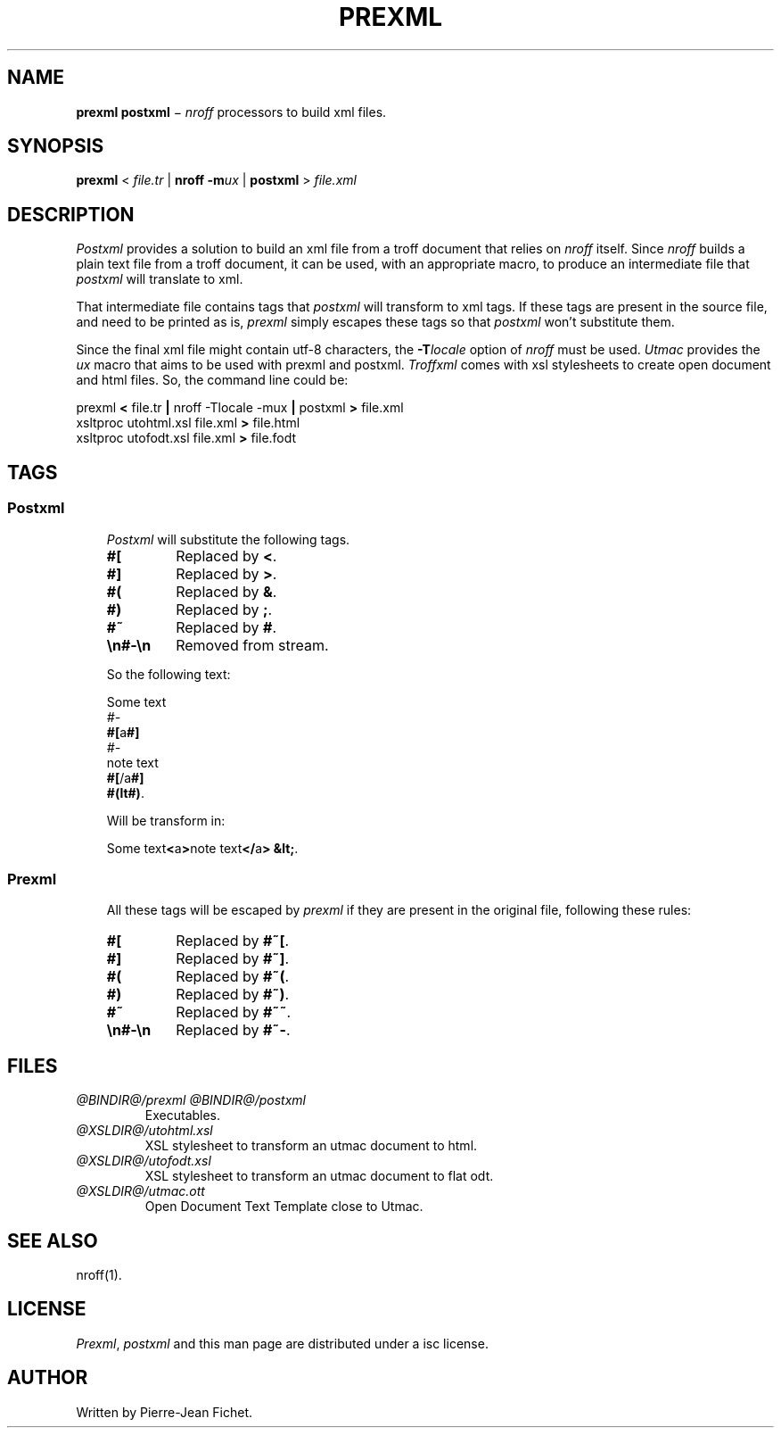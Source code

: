 .\"
.ig
Copyright (C) 2012-2018 Pierre Jean Fichet
<pierrejean dot fichet at posteo dot net>

Permission to use, copy, modify, and/or distribute this software for any
purpose with or without fee is hereby granted, provided that the above
copyright notice and this permission notice appear in all copies.

THE SOFTWARE IS PROVIDED "AS IS" AND THE AUTHOR DISCLAIMS ALL WARRANTIES
WITH REGARD TO THIS SOFTWARE INCLUDING ALL IMPLIED WARRANTIES OF
MERCHANTABILITY AND FITNESS. IN NO EVENT SHALL THE AUTHOR BE LIABLE FOR
ANY SPECIAL, DIRECT, INDIRECT, OR CONSEQUENTIAL DAMAGES OR ANY DAMAGES
WHATSOEVER RESULTING FROM LOSS OF USE, DATA OR PROFITS, WHETHER IN AN
ACTION OF CONTRACT, NEGLIGENCE OR OTHER TORTIOUS ACTION, ARISING OUT OF
OR IN CONNECTION WITH THE USE OR PERFORMANCE OF THIS SOFTWARE.
..
.\" DS Utroff prexml and postxml manual
.\" DT Utroff prexml and postxml manual
.\" DK utroff prexml postxml troff nroff heirloom tmac xml
.
.
.
.TH PREXML & POSTXML 1 2018-04-14
.
.
.
.SH NAME
.PP
\fBprexml postxml\fR − \fInroff\fR processors to build xml
files.
.
.
.
.SH SYNOPSIS
.PP
\fBprexml\fR < \fIfile.tr\fR |
\fBnroff\fR \fB-m\fR\fIux\fR |
\fBpostxml\fR > \fIfile.xml\fR
.
.
.
.SH DESCRIPTION
.PP
\fIPostxml\fR provides a solution to build
an xml file from a troff document that relies on \fInroff\fR
itself. Since \fInroff\fR builds a plain text file from a troff
document, it can be used, with an appropriate macro, to
produce an intermediate file that \fIpostxml\fR
will translate to xml.
.PP
That intermediate file contains tags that \fIpostxml\fR will
transform to xml tags. If these tags are present in the
source file, and need to be printed as is, \fIprexml\fR
simply escapes these tags so that \fIpostxml\fR won't
substitute them.
.PP
Since the final xml file might contain utf-8 characters, the
\fB-T\fR\fIlocale\fR option of \fInroff\fR must be used.
\fIUtmac\fR provides the \fIux\fR macro that aims to be used with
prexml and postxml. \fITroffxml\fR comes with xsl
stylesheets to create open document and html files.
So, the command line could be:
.PP
.EX
prexml \fB<\fR file.tr \fB|\fR nroff -Tlocale \
-mux \fB|\fR postxml \fB>\fR file.xml
xsltproc utohtml.xsl file.xml \fB>\fR file.html
xsltproc utofodt.xsl file.xml \fB>\fR file.fodt
.EE
.
.
.
.SH TAGS
.
.
.
.SS Postxml
.RS 3
.PP
\fIPostxml\fR will substitute the following tags.
.TP
\&\fB#[\fR
Replaced by \fB<\fR.
.TP
\&\fB#]\fR
Replaced by \fB>\fR.
.TP
\&\fB#(\fR
Replaced by \fB&\fR.
.TP
\&\fB#)\fR
Replaced by \fB;\fR.
.TP
\&\fB#~\fR
Replaced by \fB#\fR.
.TP
\&\fB\en#-\en\fR
Removed from stream.
.PP
So the following text:
.PP
.EX
Some text
\fI#-\fR
\fB#[\fRa\fB#]\fR
\fI#-\fR
note text
\fB#[\fR/a\fB#]\fR
\fB#(lt#)\fR.
.EE
.PP
Will be transform in:
.PP
.EX
Some text\fB<\fRa\fB>\fRnote text\fB</\fRa\fB>\fR \fB&lt;\fR.
.EE
.
.
.
.SS Prexml
.RS 3
.PP
All these tags will be escaped by \fIprexml\fR if they are
present in the original file, following these rules:
.TP
\&\fB#[\fR
Replaced by \fB#~[\fR.
.TP
\&\fB#]\fR
Replaced by \fB#~]\fR.
.TP
\&\fB#(\fR
Replaced by \fB#~(\fR.
.TP
\&\fB#)\fR
Replaced by \fB#~)\fR.
.TP
\&\fB#~\fR
Replaced by \fB#~~\fR.
.TP
\&\fB\en#-\en\fR
Replaced by \fB#~-\fR.
.
.
.
.SH FILES
.TP
\&\fI@BINDIR@/prexml\fR \fI@BINDIR@/postxml\fR
Executables.
.TP
\&\fI@XSLDIR@/utohtml.xsl\fR
XSL stylesheet to transform an utmac document to html.
.TP
\&\fI@XSLDIR@/utofodt.xsl\fR
XSL stylesheet to transform an utmac document to flat odt.
.TP
\&\fI@XSLDIR@/utmac.ott\fR
Open Document Text Template close to Utmac.
.
.
.
.SH SEE ALSO
.PP
nroff(1).
.
.
.
.SH LICENSE
.PP
\fIPrexml\fR, \fIpostxml\fR and this man page are
distributed under a
isc license.
.
.
.
.SH AUTHOR
.PP
Written by Pierre-Jean Fichet.
